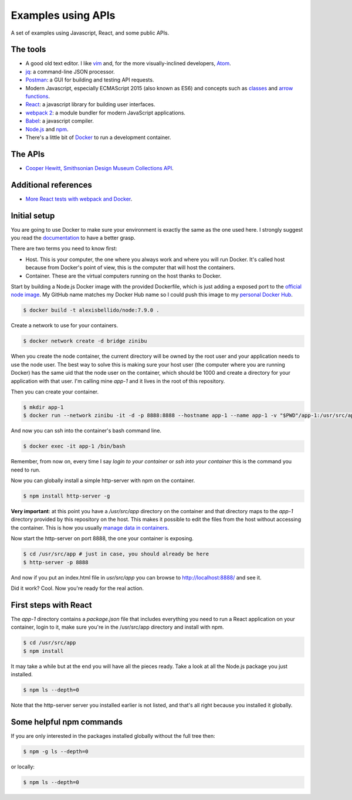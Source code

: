 Examples using APIs
====================================================

A set of examples using Javascript, React, and some public APIs.


The tools
------------------------------

* A good old text editor. I like `vim <http://www.vim.org/>`_ and, for the more visually-inclined developers, `Atom <https://atom.io/>`_.
* `jq <https://stedolan.github.io/jq/>`_: a command-line JSON processor.
* `Postman <https://www.getpostman.com/>`_: a GUI for building and testing API requests.
* Modern Javascript, especially ECMAScript 2015 (also known as ES6) and concepts such as `classes <https://developer.mozilla.org/en-US/docs/Web/JavaScript/Reference/Classes>`_ and `arrow functions <https://developer.mozilla.org/en-US/docs/Web/JavaScript/Reference/Functions/Arrow_functions>`_.
* `React <https://facebook.github.io/react/>`_: a javascript library for building user interfaces.
* `webpack 2 <https://webpack.js.org/>`_: a module bundler for modern JavaScript applications.
* `Babel <https://babeljs.io/>`_: a javascript compiler.
* `Node.js <https://nodejs.org/en/>`_ and `npm <https://www.npmjs.com/>`_.
* There's a little bit of `Docker <https://docs.docker.com/get-started/>`_ to run a development container.


The APIs
------------------------------

* `Cooper Hewitt, Smithsonian Design Museum Collections API <https://collection.cooperhewitt.org/api/>`_.


Additional references
------------------------------

* `More React tests with webpack and Docker <https://github.com/alexisbellido/node-tests>`_.


Initial setup
------------------------------

You are going to use Docker to make sure your environment is exactly the same as the one used here. I strongly suggest you read the `documentation <https://docs.docker.com/get-started/>`_ to have a better grasp.

There are two terms you need to know first:

* Host. This is your computer, the one where you always work and where you will run Docker. It's called host because from Docker's point of view, this is the computer that will host the containers.
* Container. These are the virtual computers running on the host thanks to Docker.

Start by building a Node.js Docker image with the provided Dockerfile, which is just adding a exposed port to the `official node image <https://hub.docker.com/_/node/>`_. My GitHub name matches my Docker Hub name so I could push this image to my `personal Docker Hub <https://hub.docker.com/u/alexisbellido/>`_.

.. code-block:: bash

  $ docker build -t alexisbellido/node:7.9.0 .

Create a network to use for your containers.

.. code-block:: bash

  $ docker network create -d bridge zinibu

When you create the node container, the current directory will be owned by the root user and your application needs to use the node user. The best way to solve this is making sure your host user (the computer where you are running Docker) has the same uid that the node user on the container, which should be 1000 and create a directory for your application with that user. I'm calling mine *app-1* and it lives in the root of this repository.

Then you can create your container.

.. code-block:: bash

  $ mkdir app-1
  $ docker run --network zinibu -it -d -p 8888:8888 --hostname app-1 --name app-1 -v "$PWD"/app-1:/usr/src/app -w /usr/src/app alexisbellido/node:7.9.0

And now you can ssh into the container's bash command line.

.. code-block:: bash

  $ docker exec -it app-1 /bin/bash

Remember, from now on, every time I say *login to your container* or *ssh into your container* this is the command you need to run.

Now you can globally install a simple http-server with npm on the container.

.. code-block:: bash

  $ npm install http-server -g

**Very important**: at this point you have a */usr/src/app* directory on the container and that directory maps to the *app-1* directory provided by this repository on the host. This makes it possible to edit the files from the host without accessing the container. This is how you usually `manage data in containers <https://docs.docker.com/engine/tutorials/dockervolumes/>`_.

Now start the http-server on port 8888, the one your container is exposing.

.. code-block:: bash

  $ cd /usr/src/app # just in case, you should already be here
  $ http-server -p 8888

And now if you put an index.html file in *usr/src/app* you can browse to http://localhost:8888/ and see it.

Did it work? Cool. Now you're ready for the real action.


First steps with React
---------------------------------------

The *app-1* directory contains a *package.json* file that includes everything you need to run a React application on your container, login to it, make sure you're in the /usr/src/app directory and install with npm.

.. code-block:: bash

  $ cd /usr/src/app
  $ npm install

It may take a while but at the end you will have all the pieces ready. Take a look at all the Node.js package you just installed.

.. code-block:: bash

    $ npm ls --depth=0

Note that the http-server server you installed earlier is not listed, and that's all right because you installed it globally.


Some helpful npm commands
---------------------------------------

If you are only interested in the packages installed globally without the full tree then:

.. code-block:: bash

    $ npm -g ls --depth=0

or locally:

.. code-block:: bash

    $ npm ls --depth=0
